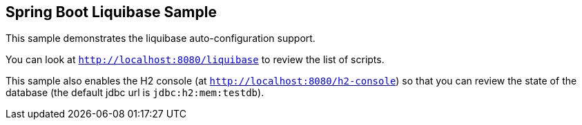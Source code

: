 == Spring Boot Liquibase Sample

This sample demonstrates the liquibase auto-configuration support.

You can look at `http://localhost:8080/liquibase` to review the list of scripts.

This sample also enables the H2 console (at `http://localhost:8080/h2-console`)
so that you can review the state of the database (the default jdbc url is
`jdbc:h2:mem:testdb`).

